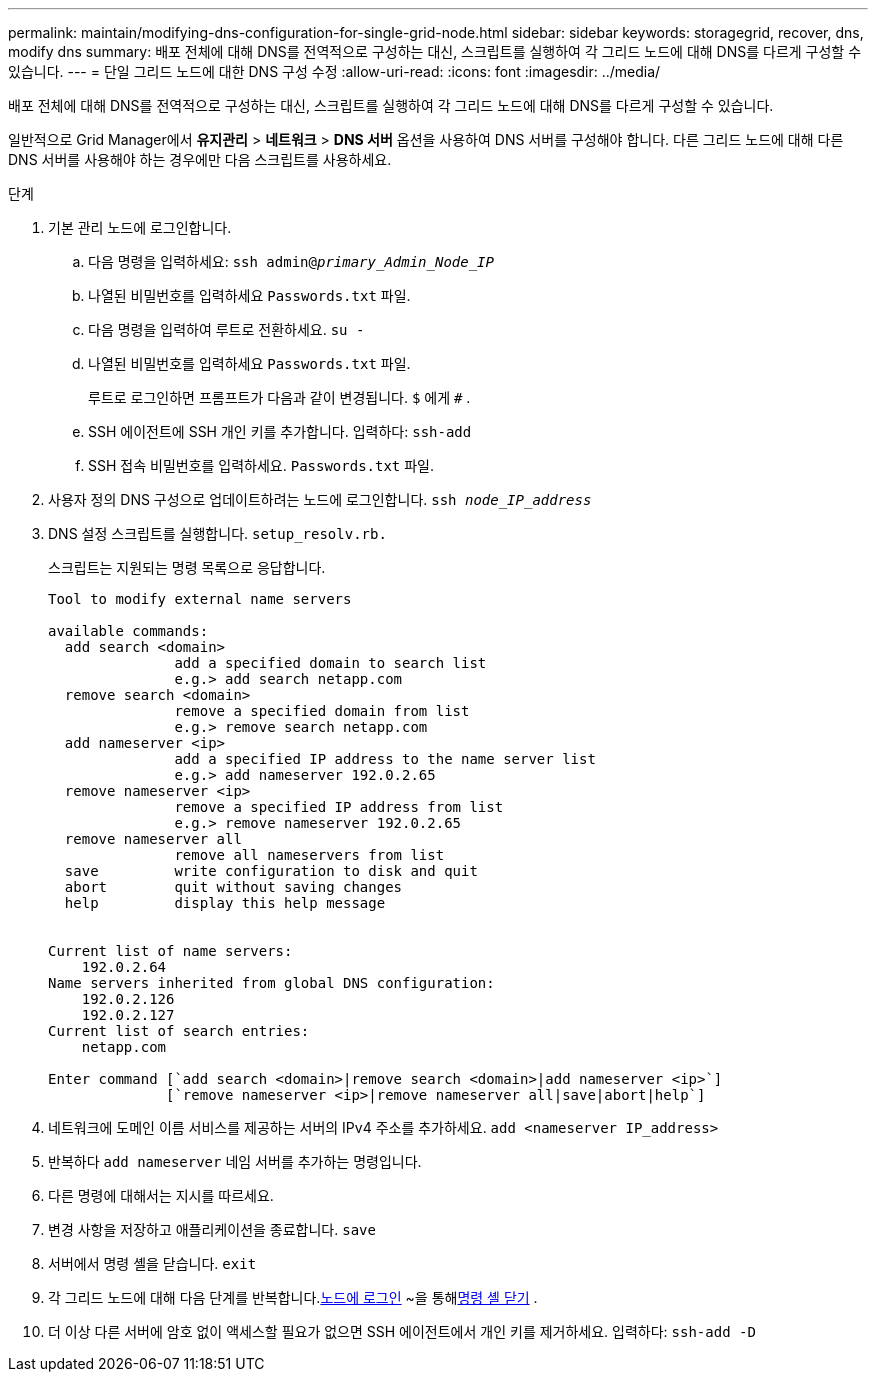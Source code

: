 ---
permalink: maintain/modifying-dns-configuration-for-single-grid-node.html 
sidebar: sidebar 
keywords: storagegrid, recover, dns, modify dns 
summary: 배포 전체에 대해 DNS를 전역적으로 구성하는 대신, 스크립트를 실행하여 각 그리드 노드에 대해 DNS를 다르게 구성할 수 있습니다. 
---
= 단일 그리드 노드에 대한 DNS 구성 수정
:allow-uri-read: 
:icons: font
:imagesdir: ../media/


[role="lead"]
배포 전체에 대해 DNS를 전역적으로 구성하는 대신, 스크립트를 실행하여 각 그리드 노드에 대해 DNS를 다르게 구성할 수 있습니다.

일반적으로 Grid Manager에서 *유지관리* > *네트워크* > *DNS 서버* 옵션을 사용하여 DNS 서버를 구성해야 합니다. 다른 그리드 노드에 대해 다른 DNS 서버를 사용해야 하는 경우에만 다음 스크립트를 사용하세요.

.단계
. 기본 관리 노드에 로그인합니다.
+
.. 다음 명령을 입력하세요: `ssh admin@_primary_Admin_Node_IP_`
.. 나열된 비밀번호를 입력하세요 `Passwords.txt` 파일.
.. 다음 명령을 입력하여 루트로 전환하세요. `su -`
.. 나열된 비밀번호를 입력하세요 `Passwords.txt` 파일.
+
루트로 로그인하면 프롬프트가 다음과 같이 변경됩니다. `$` 에게 `#` .

.. SSH 에이전트에 SSH 개인 키를 추가합니다.  입력하다: `ssh-add`
.. SSH 접속 비밀번호를 입력하세요. `Passwords.txt` 파일.


. [[log_in_to_node]]사용자 정의 DNS 구성으로 업데이트하려는 노드에 로그인합니다. `ssh _node_IP_address_`
. DNS 설정 스크립트를 실행합니다. `setup_resolv.rb.`
+
스크립트는 지원되는 명령 목록으로 응답합니다.

+
[listing]
----
Tool to modify external name servers

available commands:
  add search <domain>
               add a specified domain to search list
               e.g.> add search netapp.com
  remove search <domain>
               remove a specified domain from list
               e.g.> remove search netapp.com
  add nameserver <ip>
               add a specified IP address to the name server list
               e.g.> add nameserver 192.0.2.65
  remove nameserver <ip>
               remove a specified IP address from list
               e.g.> remove nameserver 192.0.2.65
  remove nameserver all
               remove all nameservers from list
  save         write configuration to disk and quit
  abort        quit without saving changes
  help         display this help message


Current list of name servers:
    192.0.2.64
Name servers inherited from global DNS configuration:
    192.0.2.126
    192.0.2.127
Current list of search entries:
    netapp.com

Enter command [`add search <domain>|remove search <domain>|add nameserver <ip>`]
              [`remove nameserver <ip>|remove nameserver all|save|abort|help`]
----
. 네트워크에 도메인 이름 서비스를 제공하는 서버의 IPv4 주소를 추가하세요. `add <nameserver IP_address>`
. 반복하다 `add nameserver` 네임 서버를 추가하는 명령입니다.
. 다른 명령에 대해서는 지시를 따르세요.
. 변경 사항을 저장하고 애플리케이션을 종료합니다. `save`
. [[close_cmd_shell]]서버에서 명령 셸을 닫습니다. `exit`
. 각 그리드 노드에 대해 다음 단계를 반복합니다.<<log_in_to_node,노드에 로그인>> ~을 통해<<close_cmd_shell,명령 셸 닫기>> .
. 더 이상 다른 서버에 암호 없이 액세스할 필요가 없으면 SSH 에이전트에서 개인 키를 제거하세요.  입력하다: `ssh-add -D`

